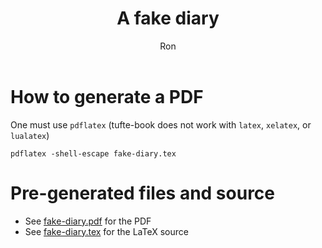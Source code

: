 #+TITLE: A fake diary
#+AUTHOR: Ron
* How to generate a PDF
  One must use ~pdflatex~ (tufte-book does not work with ~latex~, ~xelatex~, or ~lualatex~)
#+BEGIN_SRC shell
pdflatex -shell-escape fake-diary.tex
#+END_SRC
* Pre-generated files and source
  - See [[file:fake-diary.pdf][fake-diary.pdf]] for the PDF
  - See [[file:fake-diary.tex][fake-diary.tex]] for the LaTeX source
